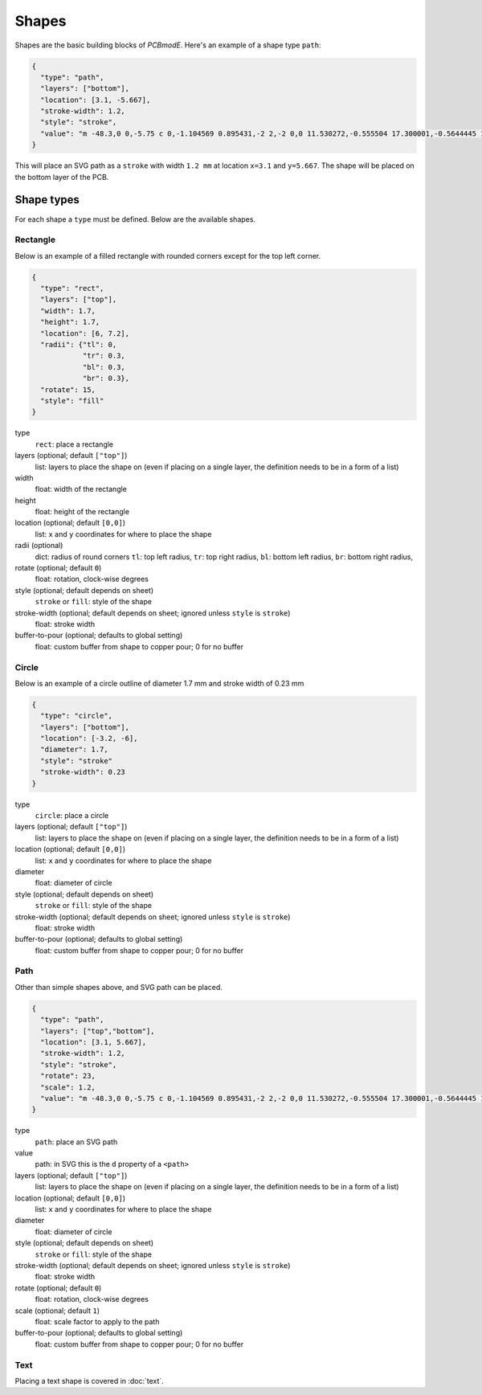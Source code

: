 ######
Shapes
######

Shapes are the basic building blocks of *PCBmodE*. Here's an example of a shape type ``path``:

.. code-block:: json

    {
      "type": "path", 
      "layers": ["bottom"], 
      "location": [3.1, -5.667],
      "stroke-width": 1.2, 
      "style": "stroke",
      "value": "m -48.3,0 0,-5.75 c 0,-1.104569 0.895431,-2 2,-2 0,0 11.530272,-0.555504 17.300001,-0.5644445 10.235557,-0.015861 20.4577816,0.925558 30.6933324,0.9062128 C 10.767237,-7.4253814 19.826085,-8.3105055 28.900004,-8.3144445 34.703053,-8.3169636 46.3,-7.75 46.3,-7.75 c 1.103988,0.035813 2,0.895431 2,2 l 0,5.75 0,5.75 c 0,1.104569 -0.895431,2 -2,2 0,0 -11.596947,0.5669636 -17.399996,0.5644445 C 19.826085,8.3105055 10.767237,7.4253814 1.6933334,7.4082317 -8.5422174,7.3888865 -18.764442,8.3303051 -28.999999,8.3144445 -34.769728,8.305504 -46.3,7.75 -46.3,7.75 c -1.103982,-0.036019 -2,-0.895431 -2,-2 l 0,-5.75"
    }

This will place an SVG path as a ``stroke`` with width ``1.2 mm`` at location ``x=3.1`` and ``y=5.667``. The shape will be placed on the bottom layer of the PCB.

Shape types
===========

For each shape a ``type`` must be defined. Below are the available shapes.

Rectangle
---------

Below is an example of a filled rectangle with rounded corners except for the top left corner.

.. code-block:: json

    {
      "type": "rect",
      "layers": ["top"],
      "width": 1.7, 
      "height": 1.7,
      "location": [6, 7.2],
      "radii": {"tl": 0, 
                "tr": 0.3, 
                "bl": 0.3, 
                "br": 0.3},
      "rotate": 15,
      "style": "fill"
    }

type
  ``rect``: place a rectangle
layers (optional; default ``["top"]``)
  list: layers to place the shape on (even if placing on a single layer, the definition needs to be in a form of a list)
width 
  float: width of the rectangle
height
  float: height of the rectangle
location (optional; default ``[0,0]``)
  list: ``x`` and ``y`` coordinates for where to place the shape
radii (optional)
  dict: radius of round corners 
  ``tl``: top left radius,   
  ``tr``: top right radius,   
  ``bl``: bottom left radius,   
  ``br``: bottom right radius,  
rotate (optional; default ``0``)
  float: rotation, clock-wise degrees
style (optional; default depends on sheet)
  ``stroke`` or ``fill``: style of the shape
stroke-width (optional; default depends on sheet; ignored unless ``style`` is ``stroke``)
  float: stroke width
buffer-to-pour (optional; defaults to global setting)
  float: custom buffer from shape to copper pour; 0 for no buffer



Circle
------

Below is an example of a circle outline of diameter 1.7 mm and stroke width of 0.23 mm

.. code-block:: json

    {
      "type": "circle",
      "layers": ["bottom"],
      "location": [-3.2, -6],
      "diameter": 1.7, 
      "style": "stroke"
      "stroke-width": 0.23
    }

type
  ``circle``: place a circle
layers (optional; default ``["top"]``)
  list: layers to place the shape on (even if placing on a single layer, the definition needs to be in a form of a list)
location (optional; default ``[0,0]``)
  list: ``x`` and ``y`` coordinates for where to place the shape
diameter 
  float: diameter of circle
style (optional; default depends on sheet)
  ``stroke`` or ``fill``: style of the shape
stroke-width (optional; default depends on sheet; ignored unless ``style`` is ``stroke``)
  float: stroke width
buffer-to-pour (optional; defaults to global setting)
  float: custom buffer from shape to copper pour; 0 for no buffer


Path
----

Other than simple shapes above, and SVG path can be placed.

.. code-block:: json

    {
      "type": "path", 
      "layers": ["top","bottom"], 
      "location": [3.1, 5.667],
      "stroke-width": 1.2, 
      "style": "stroke",
      "rotate": 23,
      "scale": 1.2,
      "value": "m -48.3,0 0,-5.75 c 0,-1.104569 0.895431,-2 2,-2 0,0 11.530272,-0.555504 17.300001,-0.5644445 10.235557,-0.015861 20.4577816,0.925558 30.6933324,0.9062128 C 10.767237,-7.4253814 19.826085,-8.3105055 28.900004,-8.3144445 34.703053,-8.3169636 46.3,-7.75 46.3,-7.75 c 1.103988,0.035813 2,0.895431 2,2 l 0,5.75 0,5.75 c 0,1.104569 -0.895431,2 -2,2 0,0 -11.596947,0.5669636 -17.399996,0.5644445 C 19.826085,8.3105055 10.767237,7.4253814 1.6933334,7.4082317 -8.5422174,7.3888865 -18.764442,8.3303051 -28.999999,8.3144445 -34.769728,8.305504 -46.3,7.75 -46.3,7.75 c -1.103982,-0.036019 -2,-0.895431 -2,-2 l 0,-5.75"
    }

type
  ``path``: place an SVG path
value
  path: in SVG this is the ``d`` property of a ``<path>``
layers (optional; default ``["top"]``)
  list: layers to place the shape on (even if placing on a single layer, the definition needs to be in a form of a list)
location (optional; default ``[0,0]``)
  list: ``x`` and ``y`` coordinates for where to place the shape
diameter 
  float: diameter of circle
style (optional; default depends on sheet)
  ``stroke`` or ``fill``: style of the shape
stroke-width (optional; default depends on sheet; ignored unless ``style`` is ``stroke``)
  float: stroke width
rotate (optional; default ``0``)
  float: rotation, clock-wise degrees
scale (optional; default ``1``)
  float: scale factor to apply to the path
buffer-to-pour (optional; defaults to global setting)
  float: custom buffer from shape to copper pour; 0 for no buffer


Text
----

Placing a text shape is covered in :doc:`text`.
